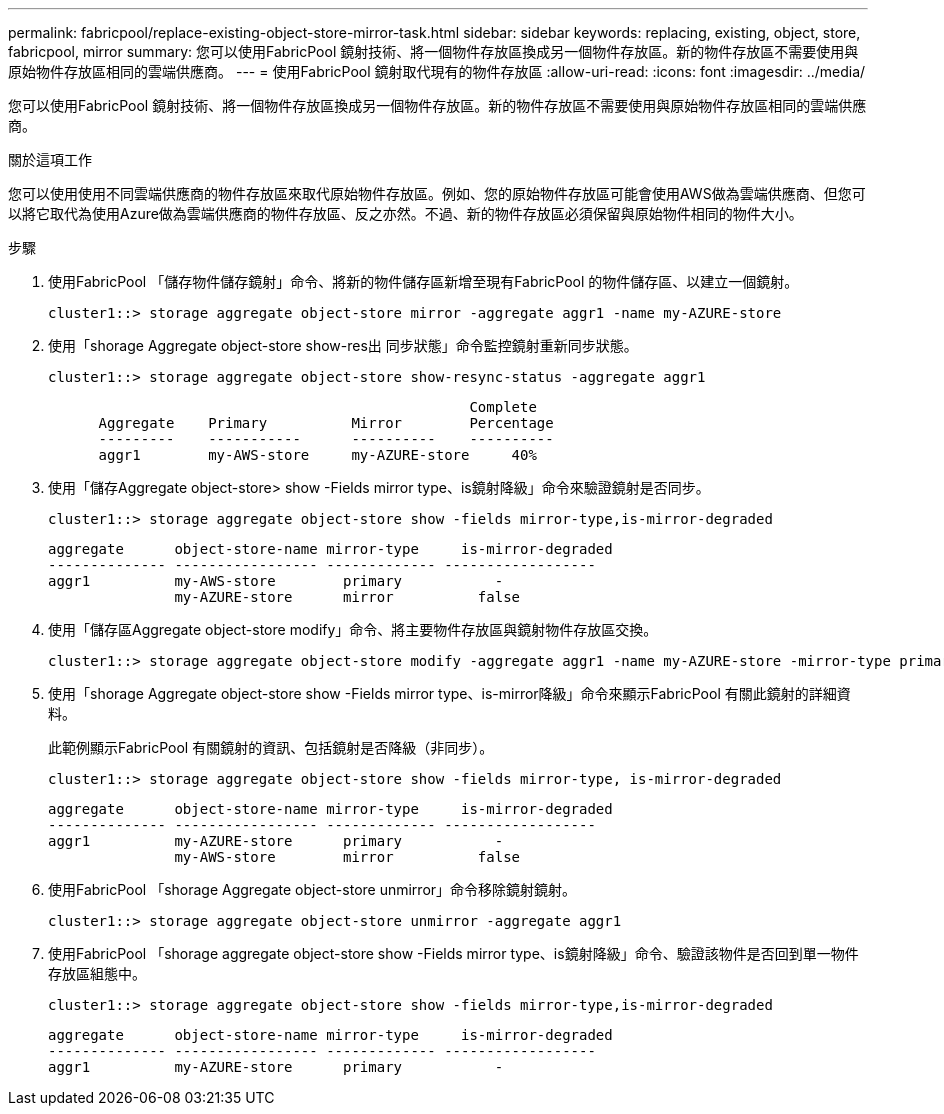 ---
permalink: fabricpool/replace-existing-object-store-mirror-task.html 
sidebar: sidebar 
keywords: replacing, existing, object, store, fabricpool, mirror 
summary: 您可以使用FabricPool 鏡射技術、將一個物件存放區換成另一個物件存放區。新的物件存放區不需要使用與原始物件存放區相同的雲端供應商。 
---
= 使用FabricPool 鏡射取代現有的物件存放區
:allow-uri-read: 
:icons: font
:imagesdir: ../media/


[role="lead"]
您可以使用FabricPool 鏡射技術、將一個物件存放區換成另一個物件存放區。新的物件存放區不需要使用與原始物件存放區相同的雲端供應商。

.關於這項工作
您可以使用使用不同雲端供應商的物件存放區來取代原始物件存放區。例如、您的原始物件存放區可能會使用AWS做為雲端供應商、但您可以將它取代為使用Azure做為雲端供應商的物件存放區、反之亦然。不過、新的物件存放區必須保留與原始物件相同的物件大小。

.步驟
. 使用FabricPool 「儲存物件儲存鏡射」命令、將新的物件儲存區新增至現有FabricPool 的物件儲存區、以建立一個鏡射。
+
[listing]
----
cluster1::> storage aggregate object-store mirror -aggregate aggr1 -name my-AZURE-store
----
. 使用「shorage Aggregate object-store show-res出 同步狀態」命令監控鏡射重新同步狀態。
+
[listing]
----
cluster1::> storage aggregate object-store show-resync-status -aggregate aggr1
----
+
[listing]
----
                                                  Complete
      Aggregate    Primary          Mirror        Percentage
      ---------    -----------      ----------    ----------
      aggr1        my-AWS-store     my-AZURE-store     40%
----
. 使用「儲存Aggregate object-store> show -Fields mirror type、is鏡射降級」命令來驗證鏡射是否同步。
+
[listing]
----
cluster1::> storage aggregate object-store show -fields mirror-type,is-mirror-degraded
----
+
[listing]
----
aggregate      object-store-name mirror-type     is-mirror-degraded
-------------- ----------------- ------------- ------------------
aggr1          my-AWS-store        primary           -
               my-AZURE-store      mirror          false
----
. 使用「儲存區Aggregate object-store modify」命令、將主要物件存放區與鏡射物件存放區交換。
+
[listing]
----
cluster1::> storage aggregate object-store modify -aggregate aggr1 -name my-AZURE-store -mirror-type primary
----
. 使用「shorage Aggregate object-store show -Fields mirror type、is-mirror降級」命令來顯示FabricPool 有關此鏡射的詳細資料。
+
此範例顯示FabricPool 有關鏡射的資訊、包括鏡射是否降級（非同步）。

+
[listing]
----
cluster1::> storage aggregate object-store show -fields mirror-type, is-mirror-degraded
----
+
[listing]
----
aggregate      object-store-name mirror-type     is-mirror-degraded
-------------- ----------------- ------------- ------------------
aggr1          my-AZURE-store      primary           -
               my-AWS-store        mirror          false
----
. 使用FabricPool 「shorage Aggregate object-store unmirror」命令移除鏡射鏡射。
+
[listing]
----
cluster1::> storage aggregate object-store unmirror -aggregate aggr1
----
. 使用FabricPool 「shorage aggregate object-store show -Fields mirror type、is鏡射降級」命令、驗證該物件是否回到單一物件存放區組態中。
+
[listing]
----
cluster1::> storage aggregate object-store show -fields mirror-type,is-mirror-degraded
----
+
[listing]
----
aggregate      object-store-name mirror-type     is-mirror-degraded
-------------- ----------------- ------------- ------------------
aggr1          my-AZURE-store      primary           -
----

